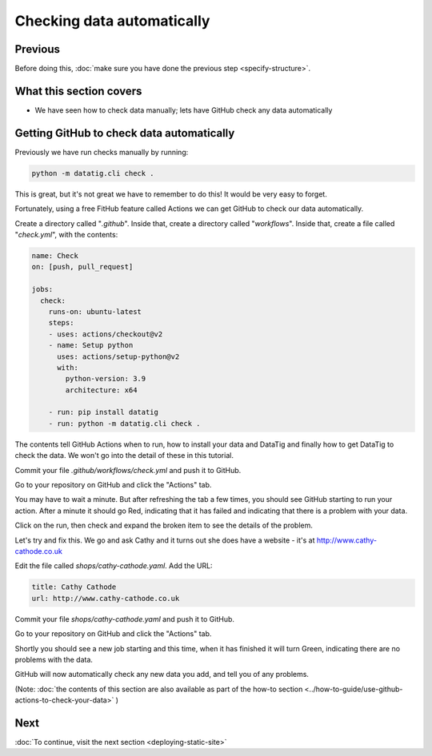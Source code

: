 Checking data automatically
===========================

Previous
--------


Before doing this, :doc:`make sure you have done the previous step <specify-structure>`.



What this section covers
------------------------

* We have seen how to check data manually; lets have GitHub check any data automatically


Getting GitHub to check data automatically
------------------------------------------

Previously we have run checks manually by running:

.. code-block:: bash

    python -m datatig.cli check .

This is great, but it's not great we have to remember to do this! It would be very easy to forget.

Fortunately, using a free FitHub feature called Actions we can get GitHub to check our data automatically.

Create a directory called "`.github`". Inside that, create a directory called "`workflows`". Inside that, create a file called "`check.yml`", with the contents:

.. code-block:: yaml


    name: Check
    on: [push, pull_request]

    jobs:
      check:
        runs-on: ubuntu-latest
        steps:
        - uses: actions/checkout@v2
        - name: Setup python
          uses: actions/setup-python@v2
          with:
            python-version: 3.9
            architecture: x64

        - run: pip install datatig
        - run: python -m datatig.cli check .

The contents tell GitHub Actions when to run, how to install your data and DataTig and finally how to get DataTig to check the data. We won't go into the detail of these in this tutorial.

Commit your file `.github/workflows/check.yml` and push it to GitHub.

Go to your repository on GitHub and click the "Actions" tab.

You may have to wait a minute. But after refreshing the tab a few times, you should see GitHub starting to run your action. After a minute it should go Red, indicating that it has failed and indicating that there is a problem with your data.

.. image:: tutorial-checking-data-automatically-broken.png
  :alt: Screenshot of GitHub actions with a broken run

Click on the run, then check and expand the broken item to see the details of the problem.

.. image:: tutorial-checking-data-automatically-broken-details.png
  :alt: Screenshot of GitHub actions with details of a broken run

Let's try and fix this. We go and ask Cathy and it turns out she does have a website - it's at  http://www.cathy-cathode.co.uk

Edit the file called `shops/cathy-cathode.yaml`. Add the URL:

.. code-block:: yaml

    title: Cathy Cathode
    url: http://www.cathy-cathode.co.uk


Commit your file `shops/cathy-cathode.yaml` and push it to GitHub.

Go to your repository on GitHub and click the "Actions" tab.

Shortly you should see a new job starting and this time, when it has finished it will turn Green, indicating there are no problems with the data.

.. image:: tutorial-checking-data-automatically-pass.png
  :alt: Screenshot of GitHub actions with a fixed run

GitHub will now automatically check any new data you add, and tell you of any problems.

(Note: :doc:`the contents of this section are also available as part of the how-to section <../how-to-guide/use-github-actions-to-check-your-data>` )

Next
----


:doc:`To continue, visit the next section <deploying-static-site>`

